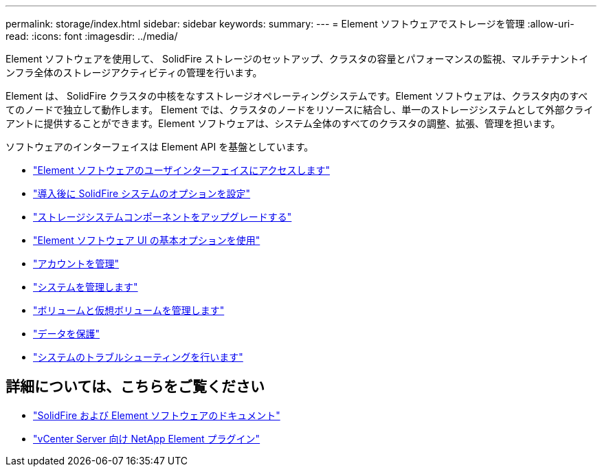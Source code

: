 ---
permalink: storage/index.html 
sidebar: sidebar 
keywords:  
summary:  
---
= Element ソフトウェアでストレージを管理
:allow-uri-read: 
:icons: font
:imagesdir: ../media/


[role="lead"]
Element ソフトウェアを使用して、 SolidFire ストレージのセットアップ、クラスタの容量とパフォーマンスの監視、マルチテナントインフラ全体のストレージアクティビティの管理を行います。

Element は、 SolidFire クラスタの中核をなすストレージオペレーティングシステムです。Element ソフトウェアは、クラスタ内のすべてのノードで独立して動作します。 Element では、クラスタのノードをリソースに結合し、単一のストレージシステムとして外部クライアントに提供することができます。Element ソフトウェアは、システム全体のすべてのクラスタの調整、拡張、管理を担います。

ソフトウェアのインターフェイスは Element API を基盤としています。

* link:task_post_deploy_access_the_element_software_user_interface.html["Element ソフトウェアのユーザインターフェイスにアクセスします"]
* link:task_post_deploy_configure_system_options.html["導入後に SolidFire システムのオプションを設定"]
* link:../upgrade/concept_element_upgrade_overview.html["ストレージシステムコンポーネントをアップグレードする"]
* link:task_intro_use_basic_options_in_the_element_software_ui.html["Element ソフトウェア UI の基本オプションを使用"]
* link:concept_system_manage_accounts_overview.html["アカウントを管理"]
* link:concept_system_manage_system_management.html["システムを管理します"]
* link:concept_data_manage_data_management.html["ボリュームと仮想ボリュームを管理します"]
* link:concept_data_protection.html["データを保護"]
* link:concept_system_monitoring_and_troubleshooting.html["システムのトラブルシューティングを行います"]




== 詳細については、こちらをご覧ください

* https://docs.netapp.com/us-en/element-software/index.html["SolidFire および Element ソフトウェアのドキュメント"]
* https://docs.netapp.com/us-en/vcp/index.html["vCenter Server 向け NetApp Element プラグイン"^]


